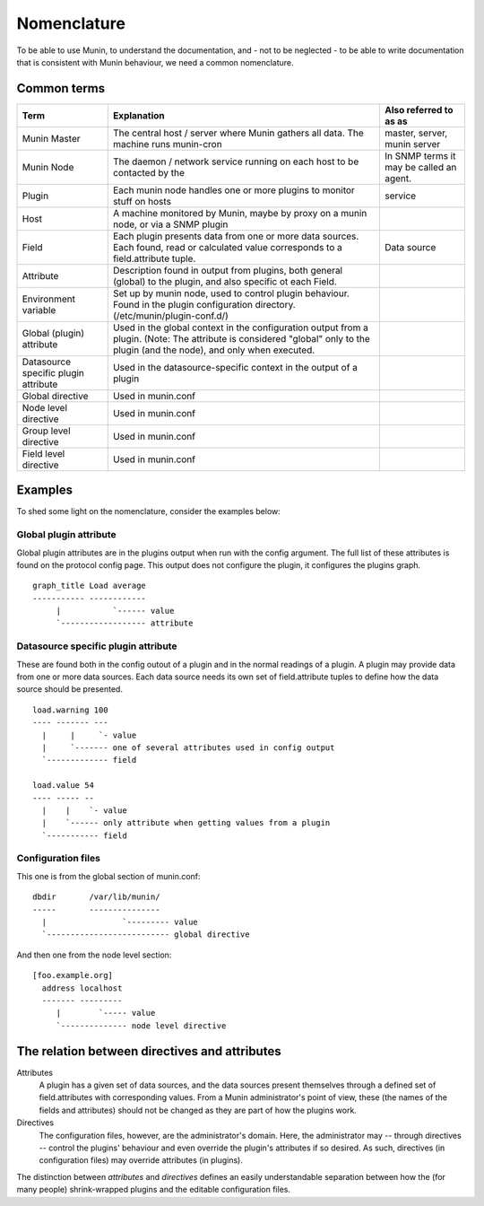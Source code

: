 ==============
 Nomenclature
==============

To be able to use Munin, to understand the documentation, and - not to
be neglected - to be able to write documentation that is consistent
with Munin behaviour, we need a common nomenclature.

Common terms
============

+--------------+--------------------------------------------+------------------------------+
| Term         | Explanation                                | Also referred to as as       |
+==============+============================================+==============================+
| Munin Master | The central host / server where Munin      | master, server, munin server |
|              | gathers all data.                          |                              |
|              | The machine runs munin-cron                |                              |
+--------------+--------------------------------------------+------------------------------+
| Munin Node   | The daemon /  network service running      | In SNMP terms                |
|              | on each host to be contacted by the        | it may be called an          |
|              |                                            | agent.                       |
+--------------+--------------------------------------------+------------------------------+
| Plugin       | Each munin node handles one or more        | service                      |
|              | plugins to monitor stuff on hosts          |                              |
+--------------+--------------------------------------------+------------------------------+
| Host         | A machine monitored by Munin,              |                              |
|              | maybe by proxy on a munin node,            |                              |
|              | or via a SNMP plugin                       |                              |
+--------------+--------------------------------------------+------------------------------+
| Field        | Each plugin presents data from one         | Data source                  |
|              | or more data sources. Each found,          |                              |
|              | read or calculated value corresponds       |                              |
|              | to a field.attribute tuple.                |                              |
+--------------+--------------------------------------------+------------------------------+
| Attribute    | Description found in output from plugins,  |                              |
|              | both general (global) to the plugin, and   |                              |
|              | also specific ot each Field.               |                              |
+--------------+--------------------------------------------+------------------------------+
| Environment  | Set up by munin node, used to control      |                              |
| variable     | plugin behaviour.  Found in the plugin     |                              |
|              | configuration directory.                   |                              |
|              | (/etc/munin/plugin-conf.d/)                |                              |
+--------------+--------------------------------------------+------------------------------+
| Global       | Used in the global context in the          |                              |
| (plugin)     | configuration output from a plugin.        |                              |
| attribute    | (Note: The attribute is considered         |                              |
|              | "global" only to the plugin (and the       |                              |
|              | node), and only when executed.             |                              |
+--------------+--------------------------------------------+------------------------------+
| Datasource   | Used in the datasource-specific context in |                              |
| specific     | the output of a plugin                     |                              |
| plugin       |                                            |                              |
| attribute    |                                            |                              |
+--------------+--------------------------------------------+------------------------------+
| Global       | Used in munin.conf                         |                              |
| directive    |                                            |                              |
+--------------+--------------------------------------------+------------------------------+
| Node level   | Used in munin.conf                         |                              |
| directive    |                                            |                              |
+--------------+--------------------------------------------+------------------------------+
| Group level  | Used in munin.conf                         |                              |
| directive    |                                            |                              |
+--------------+--------------------------------------------+------------------------------+
| Field level  | Used in munin.conf                         |                              |
| directive    |                                            |                              |
+--------------+--------------------------------------------+------------------------------+


Examples
========

To shed some light on the nomenclature, consider the examples below:

Global plugin attribute
-----------------------

Global plugin attributes are in the plugins output when run with the
config argument. The full list of these attributes is found on the
protocol config page. This output does not configure the plugin, it
configures the plugins graph.

::

    graph_title Load average
    ----------- ------------
         |           `------ value
         `------------------ attribute


Datasource specific plugin attribute
------------------------------------

These are found both in the config outout of a plugin and in the
normal readings of a plugin. A plugin may provide data from one or
more data sources. Each data source needs its own set of
field.attribute tuples to define how the data source should be
presented.

::

    load.warning 100
    ---- ------- ---
      |     |     `- value
      |     `------- one of several attributes used in config output
      `------------- field

    load.value 54
    ---- ----- --
      |    |    `- value
      |    `------ only attribute when getting values from a plugin
      `----------- field

Configuration files
-------------------

This one is from the global section of munin.conf:

::

    dbdir       /var/lib/munin/
    -----       ---------------
      |                `--------- value
      `-------------------------- global directive


And then one from the node level section:

::

    [foo.example.org]
      address localhost
      ------- ---------
         |        `----- value
         `-------------- node level directive


The relation between directives and attributes
===============================================

Attributes
  A plugin has a given set of data sources, and the data sources present themselves
  through a defined set of field.attributes with corresponding values.
  From a Munin administrator's point of view, these (the names of the fields and attributes) 
  should not be changed as they are part of how the plugins work. 

Directives
  The configuration files, however, are the administrator's domain.
  Here, the administrator may -- through directives -- control the plugins' behaviour
  and even override the plugin's attributes if so desired. 
  As such, directives (in configuration files) may override attributes (in plugins). 

The distinction between *attributes* and *directives* defines an
easily understandable separation between how the (for many people) 
shrink-wrapped plugins and the editable configuration files.
